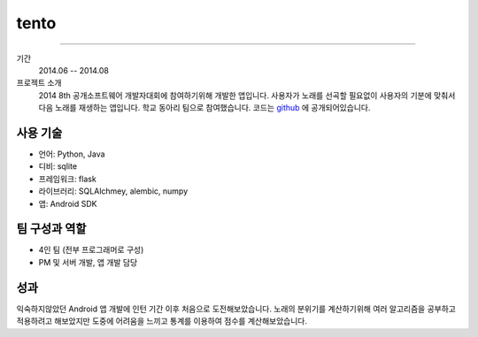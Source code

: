 ======
tento
======

-------

기간
    2014.06 -- 2014.08

프로젝트 소개
    2014 8th 공개소프트웨어 개발자대회에 참여하기위해 개발한 앱입니다.
    사용자가 노래를 선곡할 필요없이 사용자의 기분에 맞춰서 다음 노래를
    재생하는 앱입니다. 학교 동아리 팀으로 참여했습니다. 코드는
    `github`_ 에 공개되어있습니다.

.. _github: http://github.com/nl-seoultech/tento-server

사용 기술
-----------

- 언어: Python, Java
- 디비: sqlite
- 프레임워크: flask
- 라이브러리: SQLAlchmey, alembic, numpy
- 앱: Android SDK

팀 구성과 역할
----------------

- 4인 팀 (전부 프로그래머로 구성)
- PM 및 서버 개발, 앱 개발 담당

성과
---------

익숙하지않았던 Android 앱 개발에 인턴 기간 이후 처음으로 도전해보았습니다.
노래의 분위기를 계산하기위해 여러 알고리즘을 공부하고 적용하려고 해보았지만
도중에 어려움을 느끼고 통계를 이용하여 점수를 계산해보았습니다.
